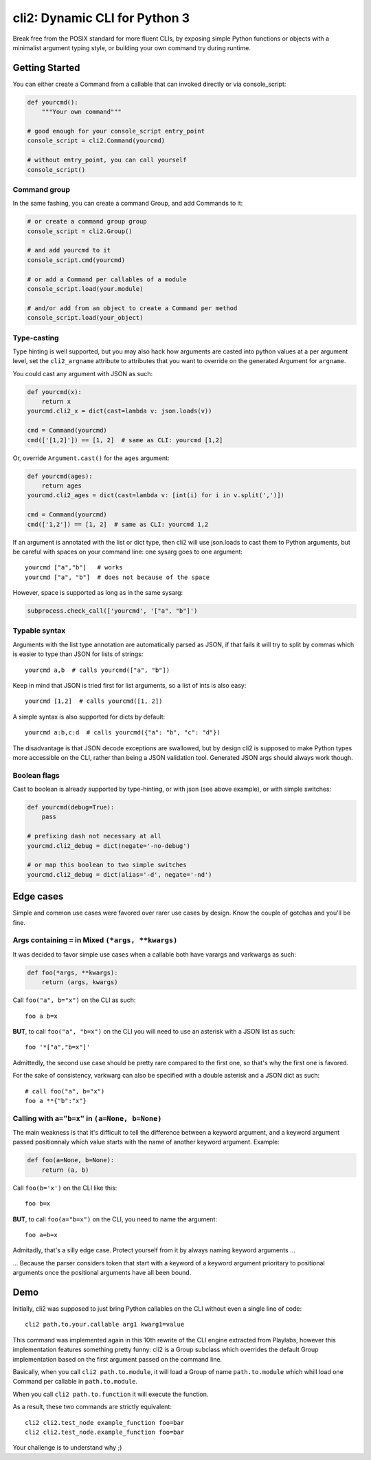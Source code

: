 cli2: Dynamic CLI for Python 3
~~~~~~~~~~~~~~~~~~~~~~~~~~~~~~

Break free from the POSIX standard for more fluent CLIs, by exposing simple
Python functions or objects with a minimalist argument typing style, or
building your own command try during runtime.

Getting Started
===============

You can either create a Command from a callable that can invoked directly or
via console_script:

.. code-block:: python

    def yourcmd():
        """Your own command"""

    # good enough for your console_script entry_point
    console_script = cli2.Command(yourcmd)

    # without entry_point, you can call yourself
    console_script()

Command group
-------------

In the same fashing, you can create a command Group, and add Commands to it:

.. code-block:: python

    # or create a command group group
    console_script = cli2.Group()

    # and add yourcmd to it
    console_script.cmd(yourcmd)

    # or add a Command per callables of a module
    console_script.load(your.module)

    # and/or add from an object to create a Command per method
    console_script.load(your_object)

Type-casting
------------

Type hinting is well supported, but you may also hack how arguments are casted
into python values at a per argument level, set the ``cli2_argname`` attribute
to attributes that you want to override on the generated Argument for
``argname``.

You could cast any argument with JSON as such:

.. code-block:: python

    def yourcmd(x):
        return x
    yourcmd.cli2_x = dict(cast=lambda v: json.loads(v))

    cmd = Command(yourcmd)
    cmd(['[1,2]']) == [1, 2]  # same as CLI: yourcmd [1,2]

Or, override ``Argument.cast()`` for the ``ages`` argument:

.. code-block:: python

    def yourcmd(ages):
        return ages
    yourcmd.cli2_ages = dict(cast=lambda v: [int(i) for i in v.split(',')])

    cmd = Command(yourcmd)
    cmd(['1,2']) == [1, 2]  # same as CLI: yourcmd 1,2

If an argument is annotated with the list or dict type, then cli2 will use
json.loads to cast them to Python arguments, but be careful with spaces on your
command line: one sysarg goes to one argument::

    yourcmd ["a","b"]   # works
    yourcmd ["a", "b"]  # does not because of the space

However, space is supported as long as in the same sysarg:

.. code-block:: python

    subprocess.check_call(['yourcmd', '["a", "b"]')

Typable syntax
--------------

Arguments with the list type annotation are automatically parsed as JSON, if
that fails it will try to split by commas which is easier to type than JSON for
lists of strings::

    yourcmd a,b  # calls yourcmd(["a", "b"])

Keep in mind that JSON is tried first for list arguments, so a list of ints is
also easy::

    yourcmd [1,2]  # calls yourcmd([1, 2])

A simple syntax is also supported for dicts by default::

    yourcmd a:b,c:d  # calls yourcmd({"a": "b", "c": "d"})

The disadvantage is that JSON decode exceptions are swallowed, but by design
cli2 is supposed to make Python types more accessible on the CLI, rather than
being a JSON validation tool. Generated JSON args should always work though.

Boolean flags
-------------

Cast to boolean is already supported by type-hinting, or with json (see above
example), or with simple switches:

.. code-block:: python

    def yourcmd(debug=True):
        pass

    # prefixing dash not necessary at all
    yourcmd.cli2_debug = dict(negate='-no-debug')

    # or map this boolean to two simple switches
    yourcmd.cli2_debug = dict(alias='-d', negate='-nd')

Edge cases
==========

Simple and common use cases were favored over rarer use cases by design. Know
the couple of gotchas and you'll be fine.

Args containing ``=`` in Mixed ``(*args, **kwargs)``
----------------------------------------------------

It was decided to favor simple use cases when a callable both have varargs and
varkwargs as such:

.. code-block:: python

    def foo(*args, **kwargs):
        return (args, kwargs)

Call ``foo("a", b="x")`` on the CLI as such::

    foo a b=x

**BUT**, to call ``foo("a", "b=x")`` on the CLI you will need to use an
asterisk with a JSON list as such::

    foo '*["a","b=x"]'

Admittedly, the second use case should be pretty rare compared to the first
one, so that's why the first one is favored.

For the sake of consistency, varkwarg can also be specified with a double
asterisk and a JSON dict as such::

    # call foo("a", b="x")
    foo a **{"b":"x"}

Calling with ``a="b=x"`` in ``(a=None, b=None)``
------------------------------------------------

The main weakness is that it's difficult to tell the difference between a
keyword argument, and a keyword argument passed positionnaly which value starts
with the name of another keyword argument. Example:

.. code-block:: python

    def foo(a=None, b=None):
        return (a, b)

Call ``foo(b='x')`` on the CLI like this::

    foo b=x

**BUT**, to call ``foo(a="b=x")`` on the CLI, you need to name the argument::

    foo a=b=x

Admitadly, that's a silly edge case. Protect yourself from it by always naming
keyword arguments ...

... Because the parser considers token that start with a keyword of a keyword
argument prioritary to positional arguments once the positional arguments have
all been bound.

Demo
====

Initially, cli2 was supposed to just bring Python callables on the CLI without
even a single line of code::

    cli2 path.to.your.callable arg1 kwarg1=value

This command was implemented again in this 10th rewrite of the CLI engine
extracted from Playlabs, however this implementation features something pretty
funny: cli2 is a Group subclass which overrides the default Group
implementation based on the first argument passed on the command line.

Basically, when you call ``cli2 path.to.module``, it will load a Group of name
``path.to.module`` which whill load one Command per callable in
``path.to.module``.

When you call ``cli2 path.to.function`` it will execute the function.

As a result, these two commands are strictly equivalent::

    cli2 cli2.test_node example_function foo=bar
    cli2 cli2.test_node.example_function foo=bar

Your challenge is to understand why ;)
